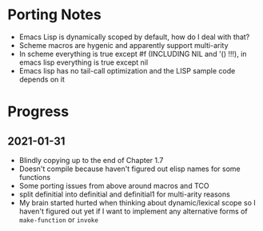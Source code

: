 * Porting Notes
- Emacs Lisp is dynamically scoped by default, how do I deal with that?
- Scheme macros are hygenic and apparently support multi-arity
- In scheme everything is true except #f (INCLUDING NIL and '() !!!), in emacs lisp everything is true except nil
- Emacs lisp has no tail-call optimization and the LISP sample code depends on it
* Progress
** 2021-01-31
- Blindly copying up to the end of Chapter 1.7
- Doesn't compile because haven't figured out elisp names for some functions
- Some porting issues from above around macros and TCO
- split definitial into definitial and definitial1 for multi-arity reasons
- My brain started hurted when thinking about dynamic/lexical scope so I haven't figured out yet if I want to implement any alternative forms of =make-function= or =invoke=
